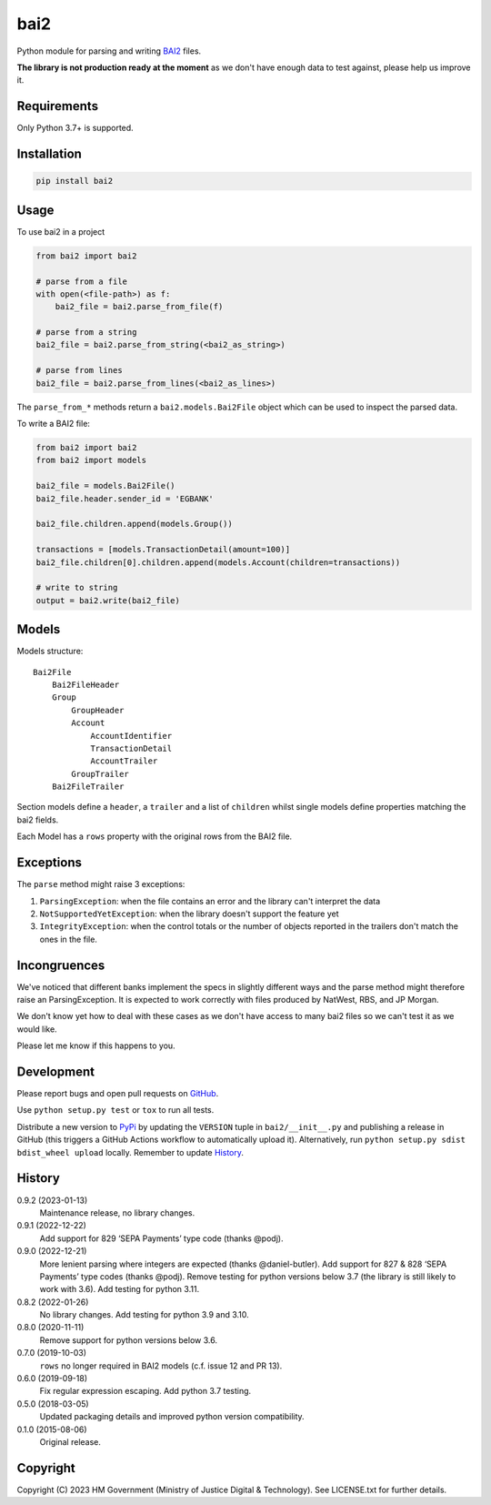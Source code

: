 bai2
====

Python module for parsing and writing `BAI2`_ files.

**The library is not production ready at the moment** as we don't have enough data to test against, please help us improve it.


Requirements
------------

Only Python 3.7+ is supported.


Installation
------------

.. code-block:: shell

    pip install bai2


Usage
-----

To use bai2 in a project

.. code-block:: python

    from bai2 import bai2

    # parse from a file
    with open(<file-path>) as f:
        bai2_file = bai2.parse_from_file(f)

    # parse from a string
    bai2_file = bai2.parse_from_string(<bai2_as_string>)

    # parse from lines
    bai2_file = bai2.parse_from_lines(<bai2_as_lines>)


The ``parse_from_*`` methods return a ``bai2.models.Bai2File`` object which can be used to inspect the parsed data.

To write a BAI2 file:

.. code-block:: python

    from bai2 import bai2
    from bai2 import models

    bai2_file = models.Bai2File()
    bai2_file.header.sender_id = 'EGBANK'

    bai2_file.children.append(models.Group())

    transactions = [models.TransactionDetail(amount=100)]
    bai2_file.children[0].children.append(models.Account(children=transactions))

    # write to string
    output = bai2.write(bai2_file)


Models
------

Models structure::

    Bai2File
        Bai2FileHeader
        Group
            GroupHeader
            Account
                AccountIdentifier
                TransactionDetail
                AccountTrailer
            GroupTrailer
        Bai2FileTrailer


Section models define a ``header``, a ``trailer`` and a list of ``children`` whilst single models define properties matching the bai2 fields.

Each Model has a ``rows`` property with the original rows from the BAI2 file.


Exceptions
----------

The ``parse`` method might raise 3 exceptions:

1. ``ParsingException``: when the file contains an error and the library can't interpret the data
2. ``NotSupportedYetException``: when the library doesn't support the feature yet
3. ``IntegrityException``: when the control totals or the number of objects reported in the trailers don't match the ones in the file.


Incongruences
-------------

We've noticed that different banks implement the specs in slightly different ways and the parse method might therefore raise an ParsingException.
It is expected to work correctly with files produced by NatWest, RBS, and JP Morgan.

We don't know yet how to deal with these cases as we don't have access to many bai2 files so we can't test it as we would like.

Please let me know if this happens to you.


Development
-----------

.. image:: https://github.com/ministryofjustice/bai2/actions/workflows/test.yml/badge.svg?branch=main
    :target: https://github.com/ministryofjustice/bai2/actions/workflows/test.yml

.. image:: https://github.com/ministryofjustice/bai2/actions/workflows/lint.yml/badge.svg?branch=main
    :target: https://github.com/ministryofjustice/bai2/actions/workflows/lint.yml

Please report bugs and open pull requests on `GitHub`_.

Use ``python setup.py test`` or ``tox`` to run all tests.

Distribute a new version to `PyPi`_ by updating the ``VERSION`` tuple in ``bai2/__init__.py`` and
publishing a release in GitHub (this triggers a GitHub Actions workflow to automatically upload it).
Alternatively, run ``python setup.py sdist bdist_wheel upload`` locally.
Remember to update `History`_.


History
-------

0.9.2 (2023-01-13)
    Maintenance release, no library changes.

0.9.1 (2022-12-22)
    Add support for 829 ‘SEPA Payments’ type code (thanks @podj).

0.9.0 (2022-12-21)
    More lenient parsing where integers are expected (thanks @daniel-butler).
    Add support for 827 & 828 ‘SEPA Payments’ type codes (thanks @podj).
    Remove testing for python versions below 3.7 (the library is still likely to work with 3.6).
    Add testing for python 3.11.

0.8.2 (2022-01-26)
    No library changes.
    Add testing for python 3.9 and 3.10.

0.8.0 (2020-11-11)
    Remove support for python versions below 3.6.

0.7.0 (2019-10-03)
    ``rows`` no longer required in BAI2 models (c.f. issue 12 and PR 13).

0.6.0 (2019-09-18)
    Fix regular expression escaping.
    Add python 3.7 testing.

0.5.0 (2018-03-05)
    Updated packaging details and improved python version compatibility.

0.1.0 (2015-08-06)
    Original release.


Copyright
---------

Copyright (C) 2023 HM Government (Ministry of Justice Digital & Technology).
See LICENSE.txt for further details.

.. _BAI2: https://www.bai.org/docs/default-source/libraries/site-general-downloads/cash_management_2005.pdf
.. _GitHub: https://github.com/ministryofjustice/bai2
.. _PyPi: https://pypi.org/project/bai2/
